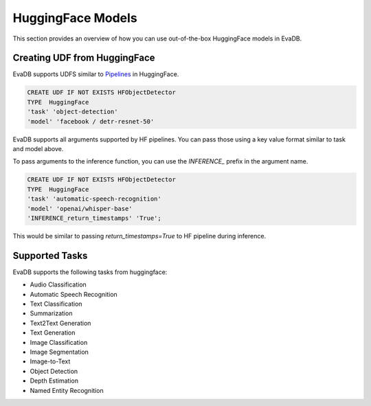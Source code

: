 HuggingFace Models
======================

This section provides an overview of how you can use out-of-the-box HuggingFace models in EvaDB.


Creating UDF from HuggingFace
------------------------------

EvaDB supports UDFS similar to `Pipelines <https://huggingface.co/docs/transformers/main_classes/pipelines>`_  in HuggingFace. 

.. code-block:: sql

    CREATE UDF IF NOT EXISTS HFObjectDetector
    TYPE  HuggingFace
    'task' 'object-detection'
    'model' 'facebook / detr-resnet-50'

EvaDB supports all arguments supported by HF pipelines. You can pass those using a key value format similar to task and model above.

To pass arguments to the inference function, you can use the `INFERENCE_` prefix in the argument name. 

.. code-block:: sql

    CREATE UDF IF NOT EXISTS HFObjectDetector
    TYPE  HuggingFace
    'task' 'automatic-speech-recognition' 
    'model' 'openai/whisper-base'
    'INFERENCE_return_timestamps' 'True';

This would be similar to passing `return_timestamps=True` to HF pipeline during inference.

Supported Tasks
-----
EvaDB supports the following tasks from huggingface:

- Audio Classification
- Automatic Speech Recognition
- Text Classification
- Summarization
- Text2Text Generation
- Text Generation
- Image Classification
- Image Segmentation
- Image-to-Text
- Object Detection
- Depth Estimation
- Named Entity Recognition